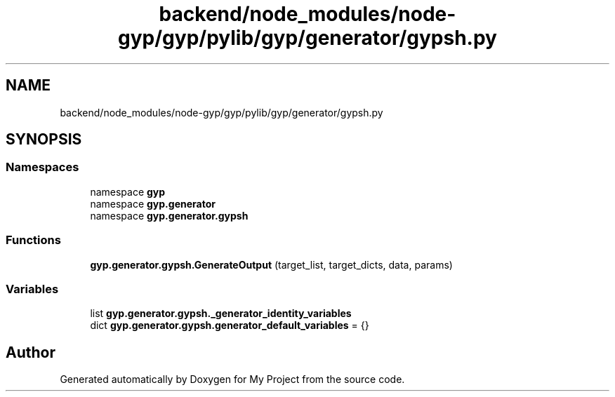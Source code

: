 .TH "backend/node_modules/node-gyp/gyp/pylib/gyp/generator/gypsh.py" 3 "My Project" \" -*- nroff -*-
.ad l
.nh
.SH NAME
backend/node_modules/node-gyp/gyp/pylib/gyp/generator/gypsh.py
.SH SYNOPSIS
.br
.PP
.SS "Namespaces"

.in +1c
.ti -1c
.RI "namespace \fBgyp\fP"
.br
.ti -1c
.RI "namespace \fBgyp\&.generator\fP"
.br
.ti -1c
.RI "namespace \fBgyp\&.generator\&.gypsh\fP"
.br
.in -1c
.SS "Functions"

.in +1c
.ti -1c
.RI "\fBgyp\&.generator\&.gypsh\&.GenerateOutput\fP (target_list, target_dicts, data, params)"
.br
.in -1c
.SS "Variables"

.in +1c
.ti -1c
.RI "list \fBgyp\&.generator\&.gypsh\&._generator_identity_variables\fP"
.br
.ti -1c
.RI "dict \fBgyp\&.generator\&.gypsh\&.generator_default_variables\fP = {}"
.br
.in -1c
.SH "Author"
.PP 
Generated automatically by Doxygen for My Project from the source code\&.

